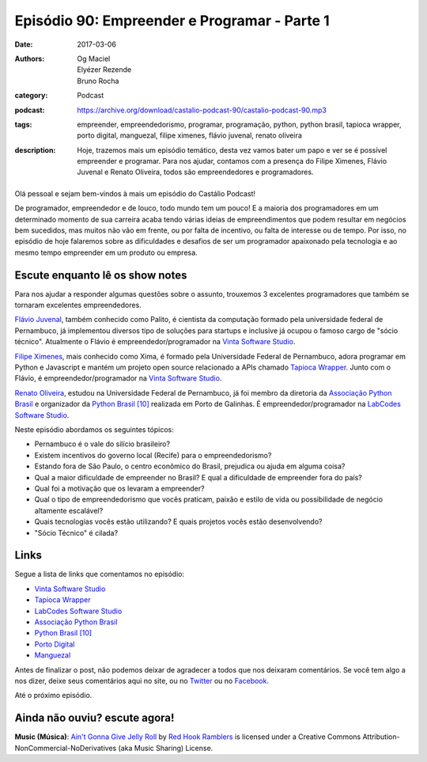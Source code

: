 Episódio 90: Empreender e Programar - Parte 1
#############################################
:date: 2017-03-06
:authors: Og Maciel, Elyézer Rezende, Bruno Rocha
:category: Podcast
:podcast: https://archive.org/download/castalio-podcast-90/castalio-podcast-90.mp3
:tags: empreender, empreendedorismo, programar, programação, python, python
       brasil, tapioca wrapper, porto digital, manguezal, filipe ximenes,
       flávio juvenal, renato oliveira
:description: Hoje, trazemos mais um episódio temático, desta vez vamos bater
              um papo e ver se é possível empreender e programar. Para nos
              ajudar, contamos com a presença do Filipe Ximenes, Flávio Juvenal
              e Renato Oliveira, todos são empreendedores e programadores.

.. figure:: {filename}/images/empreender-e-programar.png
   :alt: Emprender e Programar
   :figclass: pull-left clear article-figure

Olá pessoal e sejam bem-vindos à mais um episódio do Castálio Podcast!

De programador, empreendedor e de louco, todo mundo tem um pouco! E a maioria
dos programadores em um determinado momento de sua carreira acaba tendo várias
ideias de empreendimentos que podem resultar em negócios bem sucedidos, mas
muitos não vão em frente, ou por falta de incentivo, ou falta de interesse ou
de tempo. Por isso, no episódio de hoje falaremos sobre as dificuldades e
desafios de ser um programador apaixonado pela tecnologia e ao mesmo tempo
empreender em um produto ou empresa.

.. more

Escute enquanto lê os show notes
--------------------------------

.. podcast:: castalio-podcast-90

.. raw:: html

    <br />

Para nos ajudar a responder algumas questões sobre o assunto, trouxemos 3
excelentes programadores que também se tornaram excelentes empreendedores.

`Flávio Juvenal <https://twitter.com/flaviojuvenal>`_, também conhecido como
Palito, é cientista da computação formado pela universidade federal de
Pernambuco, já implementou diversos tipo de soluções para startups e inclusive
já ocupou o famoso cargo de "sócio técnico".  Atualmente o Flávio é
empreendedor/programador na `Vinta Software Studio`_.

`Filipe Ximenes <https://twitter.com/xima>`_, mais conhecido como Xima, é
formado pela Universidade Federal de Pernambuco, adora programar em Python e
Javascript e mantém um projeto open source relacionado a APIs chamado `Tapioca
Wrapper`_.  Junto com o Flávio, é empreendedor/programador na `Vinta Software
Studio`_.

`Renato Oliveira <https://twitter.com/_renatoOliveira>`_, estudou na
Universidade Federal de Pernambuco, já foi membro da diretoria da `Associação
Python Brasil`_ e organizador da `Python Brasil [10]`_ realizada em Porto de
Galinhas. É empreendedor/programador na `LabCodes Software Studio`_.

Neste episódio abordamos os seguintes tópicos:

* Pernambuco é o vale do silício brasileiro?
* Existem incentivos do governo local (Recife) para o empreendedorismo?
* Estando fora de São Paulo, o centro econômico do Brasil, prejudica ou ajuda
  em alguma coisa?
* Qual a maior dificuldade de empreender no Brasil? E qual a dificuldade de
  empreender fora do país?
* Qual foi a motivação que os levaram a empreender?
* Qual o tipo de empreendedorismo que vocês praticam, paixão e estilo de vida
  ou possibilidade de negócio altamente escalável?
* Quais tecnologias vocês estão utilizando? E quais projetos vocês estão
  desenvolvendo?
* "Sócio Técnico" é cilada?

Links
-----

Segue a lista de links que comentamos no episódio:

* `Vinta Software Studio`_
* `Tapioca Wrapper`_
* `LabCodes Software Studio`_
* `Associação Python Brasil`_
* `Python Brasil [10]`_
* `Porto Digital`_
* `Manguezal`_

Antes de finalizar o post, não podemos deixar de agradecer a todos que nos
deixaram comentários. Se você tem algo a nos dizer, deixe seus comentários aqui
no site, ou no `Twitter <https://twitter.com/castaliopod>`_ ou no `Facebook
<https://www.facebook.com/castaliopod>`_.

Até o próximo episódio.

Ainda não ouviu? escute agora!
------------------------------

.. podcast:: castalio-podcast-90

.. class:: panel-body bg-info

    **Music (Música)**: `Ain't Gonna Give Jelly Roll`_ by `Red Hook Ramblers`_ is licensed under a Creative Commons Attribution-NonCommercial-NoDerivatives (aka Music Sharing) License.

.. Mentioned
.. _Vinta Software Studio: https://www.vinta.com.br/
.. _Tapioca Wrapper: https://github.com/vintasoftware/tapioca-wrapper
.. _LabCodes Software Studio: http://labcodes.com.br/
.. _Associação Python Brasil: http://associacao.python.org.br/
.. _Python Brasil [10]: http://2014.pythonbrasil.org.br/
.. _Porto Digital: http://portodigital.org/
.. _Manguezal: http://manguez.al/

.. Footer
.. _Ain't Gonna Give Jelly Roll: http://freemusicarchive.org/music/Red_Hook_Ramblers/Live__WFMU_on_Antique_Phonograph_Music_Program_with_MAC_Feb_8_2011/Red_Hook_Ramblers_-_12_-_Aint_Gonna_Give_Jelly_Roll
.. _Red Hook Ramblers: http://www.redhookramblers.com/
